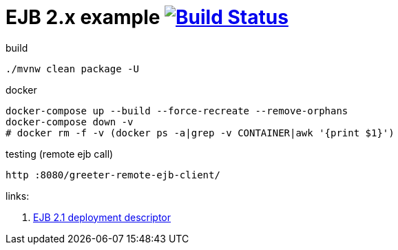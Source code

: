 = EJB 2.x example image:https://travis-ci.org/daggerok/java-ee-examples.svg?branch=master["Build Status", link="https://travis-ci.org/daggerok/java-ee-examples"]

//tag::content[]

.build
----
./mvnw clean package -U
----

.docker
----
docker-compose up --build --force-recreate --remove-orphans
docker-compose down -v
# docker rm -f -v (docker ps -a|grep -v CONTAINER|awk '{print $1}')
----

.testing (remote ejb call)
----
http :8080/greeter-remote-ejb-client/
----

links:

. link:https://docs.oracle.com/cd/E16439_01/doc.1013/e13981/ses21imp001.htm[EJB 2.1 deployment descriptor]

//end::content[]
